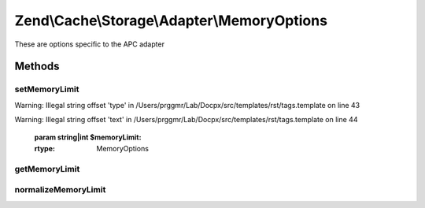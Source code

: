 .. /Cache/Storage/Adapter/MemoryOptions.php generated using docpx on 01/15/13 05:29pm


Zend\\Cache\\Storage\\Adapter\\MemoryOptions
********************************************


These are options specific to the APC adapter



Methods
=======

setMemoryLimit
--------------

.. function:: setMemoryLimit($memoryLimit)


    Set memory limit
    
    - A number less or equal 0 will disable the memory limit
    - When a number is used, the value is measured in bytes. Shorthand notation may also be used.
    - If the used memory of PHP exceeds this limit an OutOfSpaceException
      will be thrown.


Warning: Illegal string offset 'type' in /Users/prggmr/Lab/Docpx/src/templates/rst/tags.template on line 43

Warning: Illegal string offset 'text' in /Users/prggmr/Lab/Docpx/src/templates/rst/tags.template on line 44

    :param string|int $memoryLimit: 

    :rtype: MemoryOptions 



getMemoryLimit
--------------

.. function:: getMemoryLimit()


    Get memory limit
    
    If the used memory of PHP exceeds this limit an OutOfSpaceException
    will be thrown.

    :rtype: int 



normalizeMemoryLimit
--------------------

.. function:: normalizeMemoryLimit($value)


    Normalized a given value of memory limit into the number of bytes

    :param string|int $value: 

    :throws Exception\InvalidArgumentException: 

    :rtype: int 





